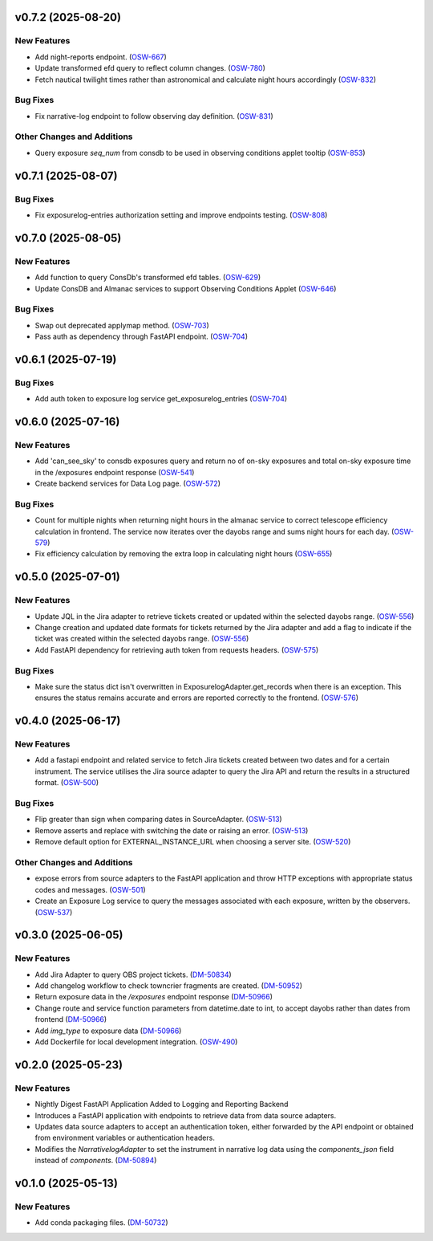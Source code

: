 v0.7.2 (2025-08-20)
===================

New Features
------------

- Add night-reports endpoint. (`OSW-667 <https://rubinobs.atlassian.net//browse/OSW-667>`_)
- Update transformed efd query to reflect column changes. (`OSW-780 <https://rubinobs.atlassian.net//browse/OSW-780>`_)
- Fetch nautical twilight times rather than astronomical and calculate night hours accordingly (`OSW-832 <https://rubinobs.atlassian.net//browse/OSW-832>`_)


Bug Fixes
---------

- Fix narrative-log endpoint to follow observing day definition. (`OSW-831 <https://rubinobs.atlassian.net//browse/OSW-831>`_)


Other Changes and Additions
---------------------------

- Query exposure `seq_num` from consdb to be used in observing conditions applet tooltip (`OSW-853 <https://rubinobs.atlassian.net//browse/OSW-853>`_)


v0.7.1 (2025-08-07)
===================

Bug Fixes
---------

- Fix exposurelog-entries authorization setting and improve endpoints testing. (`OSW-808 <https://rubinobs.atlassian.net//browse/OSW-808>`_)


v0.7.0 (2025-08-05)
===================

New Features
------------

- Add function to query ConsDb's transformed efd tables. (`OSW-629 <https://rubinobs.atlassian.net//browse/OSW-629>`_)
- Update ConsDB and Almanac services to support Observing Conditions Applet (`OSW-646 <https://rubinobs.atlassian.net//browse/OSW-646>`_)


Bug Fixes
---------

- Swap out deprecated applymap method. (`OSW-703 <https://rubinobs.atlassian.net//browse/OSW-703>`_)
- Pass auth as dependency through FastAPI endpoint. (`OSW-704 <https://rubinobs.atlassian.net//browse/OSW-704>`_)


v0.6.1 (2025-07-19)
===================

Bug Fixes
---------

- Add auth token to exposure log service get_exposurelog_entries (`OSW-704 <https://rubinobs.atlassian.net//browse/OSW-704>`_)


v0.6.0 (2025-07-16)
===================

New Features
------------

- Add 'can_see_sky' to consdb exposures query and return no of on-sky exposures and total on-sky exposure time in the /exposures endpoint response (`OSW-541 <https://rubinobs.atlassian.net//browse/OSW-541>`_)
- Create backend services for Data Log page. (`OSW-572 <https://rubinobs.atlassian.net//browse/OSW-572>`_)


Bug Fixes
---------

- Count for multiple nights when returning night hours in the almanac service to correct telescope efficiency calculation in frontend. The service now iterates over the dayobs range and sums night hours for each day. (`OSW-579 <https://rubinobs.atlassian.net//browse/OSW-579>`_)
- Fix efficiency calculation by removing the extra loop in calculating night hours (`OSW-655 <https://rubinobs.atlassian.net//browse/OSW-655>`_)


v0.5.0 (2025-07-01)
===================

New Features
------------

- Update JQL in the Jira adapter to retrieve tickets created or updated within the selected dayobs range. (`OSW-556 <https://rubinobs.atlassian.net//browse/OSW-556>`_)
- Change creation and updated date formats for tickets returned by the Jira adapter and add a flag to indicate if the ticket was created within the selected dayobs range. (`OSW-556 <https://rubinobs.atlassian.net//browse/OSW-556>`_)
- Add FastAPI dependency for retrieving auth token from requests headers. (`OSW-575 <https://rubinobs.atlassian.net//browse/OSW-575>`_)


Bug Fixes
---------

- Make sure the status dict isn't overwritten in ExposurelogAdapter.get_records when there is an exception. This ensures the status remains accurate and errors are reported correctly to the frontend. (`OSW-576 <https://rubinobs.atlassian.net//browse/OSW-576>`_)


v0.4.0 (2025-06-17)
===================

New Features
------------

- Add a fastapi endpoint and related service to fetch Jira tickets created between two dates and for a certain instrument. The service utilises the Jira source adapter to query the Jira API and return the results in a structured format. (`OSW-500 <https://rubinobs.atlassian.net//browse/OSW-500>`_)


Bug Fixes
---------

- Flip greater than sign when comparing dates in SourceAdapter. (`OSW-513 <https://rubinobs.atlassian.net//browse/OSW-513>`_)
- Remove asserts and replace with switching the date or raising an error. (`OSW-513 <https://rubinobs.atlassian.net//browse/OSW-513>`_)
- Remove default option for EXTERNAL_INSTANCE_URL when choosing a server site. (`OSW-520 <https://rubinobs.atlassian.net//browse/OSW-520>`_)


Other Changes and Additions
---------------------------

- expose errors from source adapters to the FastAPI application and throw HTTP exceptions with appropriate status codes and messages. (`OSW-501 <https://rubinobs.atlassian.net//browse/OSW-501>`_)
- Create an Exposure Log service to query the messages associated with each exposure, written by the observers. (`OSW-537 <https://rubinobs.atlassian.net//browse/OSW-537>`_)


v0.3.0 (2025-06-05)
===================

New Features
------------

- Add Jira Adapter to query OBS project tickets. (`DM-50834 <https://rubinobs.atlassian.net//browse/DM-50834>`_)


- Add changelog workflow to check towncrier fragments are created. (`DM-50952 <https://rubinobs.atlassian.net//browse/DM-50952>`_)
- Return exposure data in the `/exposures` endpoint response (`DM-50966 <https://rubinobs.atlassian.net//browse/DM-50966>`_)
- Change route and service function parameters from datetime.date to int, to accept dayobs rather than dates from frontend (`DM-50966 <https://rubinobs.atlassian.net//browse/DM-50966>`_)
- Add `img_type` to exposure data (`DM-50966 <https://rubinobs.atlassian.net//browse/DM-50966>`_)
- Add Dockerfile for local development integration. (`OSW-490 <https://rubinobs.atlassian.net//browse/OSW-490>`_)


v0.2.0 (2025-05-23)
===================

New Features
------------

- Nightly Digest FastAPI Application Added to Logging and Reporting Backend

- Introduces a FastAPI application with endpoints to retrieve data from data source adapters.
- Updates data source adapters to accept an authentication token, either forwarded by the API endpoint or obtained from environment variables or authentication headers.
- Modifies the `NarrativelogAdapter` to set the instrument in narrative log data using the `components_json` field instead of `components`. (`DM-50894 <https://rubinobs.atlassian.net//browse/DM-50894>`_)


v0.1.0 (2025-05-13)
===================

New Features
------------

- Add conda packaging files. (`DM-50732 <https://rubinobs.atlassian.net//browse/DM-50732>`_)

